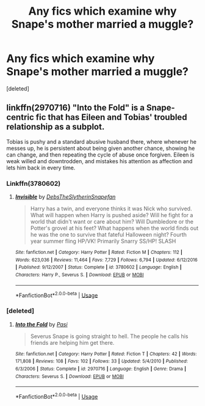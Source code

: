 #+TITLE: Any fics which examine why Snape's mother married a muggle?

* Any fics which examine why Snape's mother married a muggle?
:PROPERTIES:
:Score: 13
:DateUnix: 1550685619.0
:DateShort: 2019-Feb-20
:END:
[deleted]


** linkffn(2970716) "Into the Fold" is a Snape-centric fic that has Eileen and Tobias' troubled relationship as a subplot.

Tobias is pushy and a standard abusive husband there, where whenever he messes up, he is persistent about being given another chance, showing he can change, and then repeating the cycle of abuse once forgiven. Eileen is weak willed and downtrodden, and mistakes his attention as affection and lets him back in every time.
:PROPERTIES:
:Author: 4ecks
:Score: 10
:DateUnix: 1550686191.0
:DateShort: 2019-Feb-20
:END:

*** Linkffn(3780602)
:PROPERTIES:
:Author: ThreePros
:Score: 3
:DateUnix: 1550689267.0
:DateShort: 2019-Feb-20
:END:

**** [[https://www.fanfiction.net/s/3780602/1/][*/Invisible/*]] by [[https://www.fanfiction.net/u/1304480/DebsTheSlytherinSnapefan][/DebsTheSlytherinSnapefan/]]

#+begin_quote
  Harry has a twin, and everyone thinks it was Nick who survived. What will happen when Harry is pushed aside? Will he fight for a world that didn't want or care about him? Will Dumbledore or the Potter's grovel at his feet? What happens when the world finds out he was the one to survive that fateful Halloween night? Fourth year summer fling HP/VK! Primarily Snarry SS/HP! SLASH
#+end_quote

^{/Site/:} ^{fanfiction.net} ^{*|*} ^{/Category/:} ^{Harry} ^{Potter} ^{*|*} ^{/Rated/:} ^{Fiction} ^{M} ^{*|*} ^{/Chapters/:} ^{112} ^{*|*} ^{/Words/:} ^{623,036} ^{*|*} ^{/Reviews/:} ^{11,464} ^{*|*} ^{/Favs/:} ^{7,729} ^{*|*} ^{/Follows/:} ^{6,794} ^{*|*} ^{/Updated/:} ^{6/12/2016} ^{*|*} ^{/Published/:} ^{9/12/2007} ^{*|*} ^{/Status/:} ^{Complete} ^{*|*} ^{/id/:} ^{3780602} ^{*|*} ^{/Language/:} ^{English} ^{*|*} ^{/Characters/:} ^{Harry} ^{P.,} ^{Severus} ^{S.} ^{*|*} ^{/Download/:} ^{[[http://www.ff2ebook.com/old/ffn-bot/index.php?id=3780602&source=ff&filetype=epub][EPUB]]} ^{or} ^{[[http://www.ff2ebook.com/old/ffn-bot/index.php?id=3780602&source=ff&filetype=mobi][MOBI]]}

--------------

*FanfictionBot*^{2.0.0-beta} | [[https://github.com/tusing/reddit-ffn-bot/wiki/Usage][Usage]]
:PROPERTIES:
:Author: FanfictionBot
:Score: 1
:DateUnix: 1550689280.0
:DateShort: 2019-Feb-20
:END:


*** [deleted]
:PROPERTIES:
:Score: 1
:DateUnix: 1550686596.0
:DateShort: 2019-Feb-20
:END:

**** [[https://www.fanfiction.net/s/2970716/1/][*/Into the Fold/*]] by [[https://www.fanfiction.net/u/509415/Pasi][/Pasi/]]

#+begin_quote
  Severus Snape is going straight to hell. The people he calls his friends are helping him get there.
#+end_quote

^{/Site/:} ^{fanfiction.net} ^{*|*} ^{/Category/:} ^{Harry} ^{Potter} ^{*|*} ^{/Rated/:} ^{Fiction} ^{T} ^{*|*} ^{/Chapters/:} ^{42} ^{*|*} ^{/Words/:} ^{171,808} ^{*|*} ^{/Reviews/:} ^{108} ^{*|*} ^{/Favs/:} ^{102} ^{*|*} ^{/Follows/:} ^{33} ^{*|*} ^{/Updated/:} ^{5/4/2010} ^{*|*} ^{/Published/:} ^{6/3/2006} ^{*|*} ^{/Status/:} ^{Complete} ^{*|*} ^{/id/:} ^{2970716} ^{*|*} ^{/Language/:} ^{English} ^{*|*} ^{/Genre/:} ^{Drama} ^{*|*} ^{/Characters/:} ^{Severus} ^{S.} ^{*|*} ^{/Download/:} ^{[[http://www.ff2ebook.com/old/ffn-bot/index.php?id=2970716&source=ff&filetype=epub][EPUB]]} ^{or} ^{[[http://www.ff2ebook.com/old/ffn-bot/index.php?id=2970716&source=ff&filetype=mobi][MOBI]]}

--------------

*FanfictionBot*^{2.0.0-beta} | [[https://github.com/tusing/reddit-ffn-bot/wiki/Usage][Usage]]
:PROPERTIES:
:Author: FanfictionBot
:Score: 4
:DateUnix: 1550686618.0
:DateShort: 2019-Feb-20
:END:

